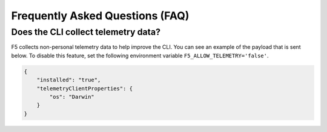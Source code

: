 Frequently Asked Questions (FAQ)
================================

Does the CLI collect telemetry data?
````````````````````````````````````

F5 collects non-personal telemetry data to help improve the CLI. You can see an example of the payload that is sent below. To disable this feature, set the following environment variable ``F5_ALLOW_TELEMETRY='false'``.

.. code-block:: json

    {
        "installed": "true",
        "telemetryClientProperties": {
            "os": "Darwin"
        }
    }
